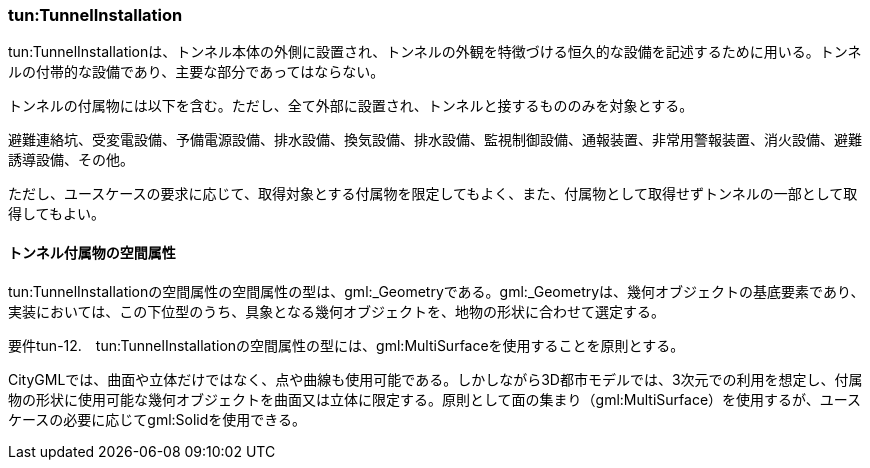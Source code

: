 [[tocM_05]]
=== tun:TunnelInstallation

tun:TunnelInstallationは、トンネル本体の外側に設置され、トンネルの外観を特徴づける恒久的な設備を記述するために用いる。トンネルの付帯的な設備であり、主要な部分であってはならない。

トンネルの付属物には以下を含む。ただし、全て外部に設置され、トンネルと接するもののみを対象とする。

避難連絡坑、受変電設備、予備電源設備、排水設備、換気設備、排水設備、監視制御設備、通報装置、非常用警報装置、消火設備、避難誘導設備、その他。

ただし、ユースケースの要求に応じて、取得対象とする付属物を限定してもよく、また、付属物として取得せずトンネルの一部として取得してもよい。

[[]]
==== トンネル付属物の空間属性

tun:TunnelInstallationの空間属性の空間属性の型は、gml:_Geometryである。gml:_Geometryは、幾何オブジェクトの基底要素であり、実装においては、この下位型のうち、具象となる幾何オブジェクトを、地物の形状に合わせて選定する。

****
要件tun-12.　tun:TunnelInstallationの空間属性の型には、gml:MultiSurfaceを使用することを原則とする。
****

CityGMLでは、曲面や立体だけではなく、点や曲線も使用可能である。しかしながら3D都市モデルでは、3次元での利用を想定し、付属物の形状に使用可能な幾何オブジェクトを曲面又は立体に限定する。原則として面の集まり（gml:MultiSurface）を使用するが、ユースケースの必要に応じてgml:Solidを使用できる。

